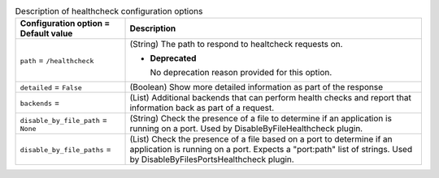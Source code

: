 ..
    Warning: Do not edit this file. It is automatically generated from the
    software project's code and your changes will be overwritten.

    The tool to generate this file lives in openstack-doc-tools repository.

    Please make any changes needed in the code, then run the
    autogenerate-config-doc tool from the openstack-doc-tools repository, or
    ask for help on the documentation mailing list, IRC channel or meeting.

.. _nova-healthcheck:

.. list-table:: Description of healthcheck configuration options
   :header-rows: 1
   :class: config-ref-table

   * - Configuration option = Default value
     - Description

   * - ``path`` = ``/healthcheck``

     - (String) The path to respond to healtcheck requests on.

       - **Deprecated**

         No deprecation reason provided for this option.

   * - ``detailed`` = ``False``

     - (Boolean) Show more detailed information as part of the response

   * - ``backends`` =

     - (List) Additional backends that can perform health checks and report that information back as part of a request.

   * - ``disable_by_file_path`` = ``None``

     - (String) Check the presence of a file to determine if an application is running on a port. Used by DisableByFileHealthcheck plugin.

   * - ``disable_by_file_paths`` =

     - (List) Check the presence of a file based on a port to determine if an application is running on a port. Expects a "port:path" list of strings. Used by DisableByFilesPortsHealthcheck plugin.
